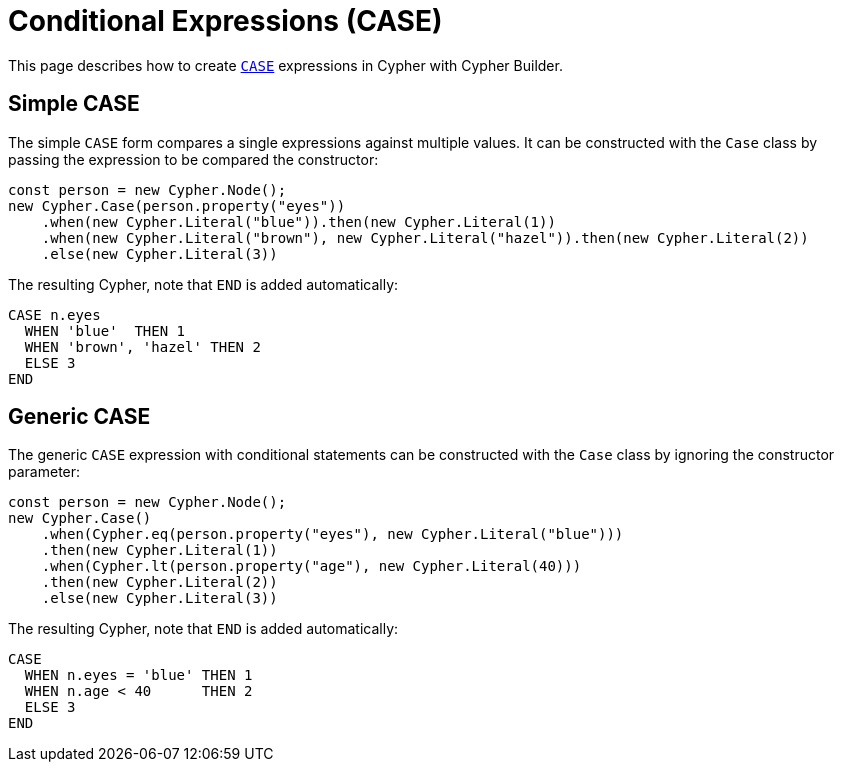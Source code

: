 [[conditional-expressions]]
:description: This page describes how to create conditional expressions with CASE.
= Conditional Expressions (CASE)

This page describes how to create link:https://neo4j.com/docs/cypher-manual/current/queries/case/[`CASE`] expressions in Cypher with Cypher Builder.


== Simple CASE

The simple `CASE` form compares a single expressions against multiple values. It can be constructed with the `Case` class by passing the expression to be compared the constructor:


[source, javascript]
----
const person = new Cypher.Node();
new Cypher.Case(person.property("eyes"))
    .when(new Cypher.Literal("blue")).then(new Cypher.Literal(1))
    .when(new Cypher.Literal("brown"), new Cypher.Literal("hazel")).then(new Cypher.Literal(2))
    .else(new Cypher.Literal(3))
----

The resulting Cypher, note that `END` is added automatically:

[source, cypher]
----
CASE n.eyes
  WHEN 'blue'  THEN 1
  WHEN 'brown', 'hazel' THEN 2
  ELSE 3
END
----


== Generic CASE

The generic `CASE` expression with conditional statements can be constructed with the `Case` class by ignoring the constructor parameter:

[source, javascript]
----
const person = new Cypher.Node();
new Cypher.Case()
    .when(Cypher.eq(person.property("eyes"), new Cypher.Literal("blue")))
    .then(new Cypher.Literal(1))
    .when(Cypher.lt(person.property("age"), new Cypher.Literal(40)))
    .then(new Cypher.Literal(2))
    .else(new Cypher.Literal(3))
----

The resulting Cypher, note that `END` is added automatically:

[source, cypher]
----
CASE
  WHEN n.eyes = 'blue' THEN 1
  WHEN n.age < 40      THEN 2
  ELSE 3
END
----

